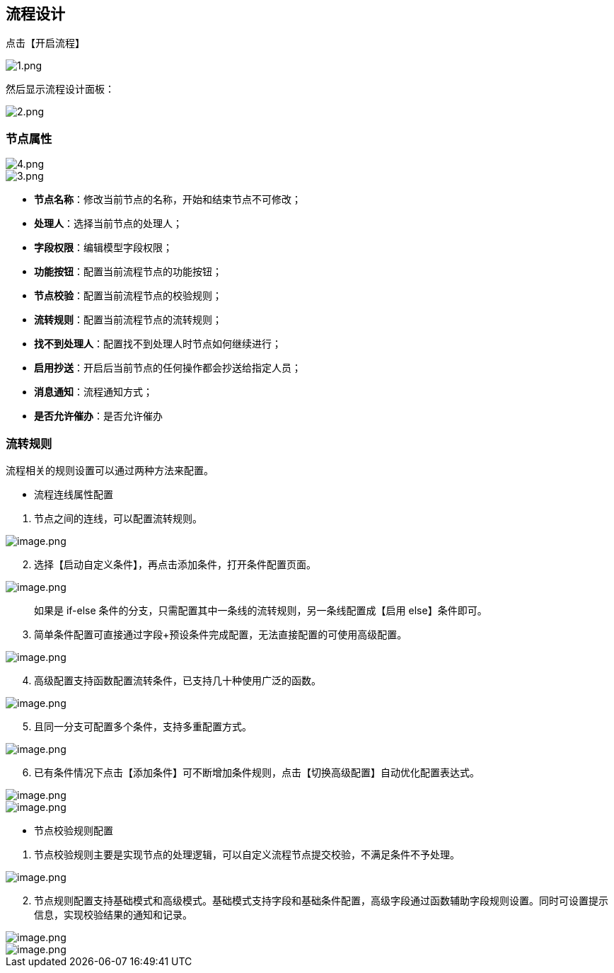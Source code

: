 == 流程设计

点击【开启流程】

image::页面设计/模型页面设计/页面流程设计/1_0d181ef.png[1.png]

然后显示流程设计面板：

image::页面设计/模型页面设计/页面流程设计/2_3a0c67b.png[2.png]

=== 节点属性

image::页面设计/模型页面设计/页面流程设计/4_64d5079.png[4.png]

image::页面设计/模型页面设计/页面流程设计/3_5255565.png[3.png]

* *节点名称*：修改当前节点的名称，开始和结束节点不可修改；
* *处理人*：选择当前节点的处理人；
* *字段权限*：编辑模型字段权限；
* *功能按钮*：配置当前流程节点的功能按钮；
* *节点校验*：配置当前流程节点的校验规则；
* *流转规则*：配置当前流程节点的流转规则；
* *找不到处理人*：配置找不到处理人时节点如何继续进行；
* *启用抄送*：开启后当前节点的任何操作都会抄送给指定人员；
* *消息通知*：流程通知方式；
* *是否允许催办*：是否允许催办

=== 流转规则

流程相关的规则设置可以通过两种方法来配置。

* 流程连线属性配置

[arabic]
. 节点之间的连线，可以配置流转规则。

image::页面设计/模型页面设计/页面流程设计/image_d869411.png[image.png]

[arabic, start=2]
. 选择【启动自定义条件】，再点击添加条件，打开条件配置页面。

image::页面设计/模型页面设计/页面流程设计/image_cf826c2.png[image.png]

____
如果是 if-else
条件的分支，只需配置其中一条线的流转规则，另一条线配置成【启用
else】条件即可。
____

[arabic, start=3]
. 简单条件配置可直接通过字段+预设条件完成配置，无法直接配置的可使用高级配置。

image::页面设计/模型页面设计/页面流程设计/image_b601b62.png[image.png]

[arabic, start=4]
. 高级配置支持函数配置流转条件，已支持几十种使用广泛的函数。

image::页面设计/模型页面设计/页面流程设计/image_b13a101.png[image.png]

[arabic, start=5]
. 且同一分支可配置多个条件，支持多重配置方式。

image::页面设计/模型页面设计/页面流程设计/image_a5d5087.png[image.png]

[arabic, start=6]
. 已有条件情况下点击【添加条件】可不断增加条件规则，点击【切换高级配置】自动优化配置表达式。

image::页面设计/模型页面设计/页面流程设计/image_f17f9f2.png[image.png]

image::页面设计/模型页面设计/页面流程设计/image_5ca531b.png[image.png]

* 节点校验规则配置

[arabic]
. 节点校验规则主要是实现节点的处理逻辑，可以自定义流程节点提交校验，不满足条件不予处理。

image::页面设计/模型页面设计/页面流程设计/image_069b8fa.png[image.png]

[arabic, start=2]
. 节点规则配置支持基础模式和高级模式。基础模式支持字段和基础条件配置，高级字段通过函数辅助字段规则设置。同时可设置提示信息，实现校验结果的通知和记录。

image::页面设计/模型页面设计/页面流程设计/image_e27805e.png[image.png]

image::页面设计/模型页面设计/页面流程设计/image_a197d35.png[image.png]
